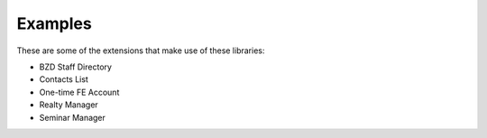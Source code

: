 

.. ==================================================
.. FOR YOUR INFORMATION
.. --------------------------------------------------
.. -*- coding: utf-8 -*- with BOM.

.. ==================================================
.. DEFINE SOME TEXTROLES
.. --------------------------------------------------
.. role::   underline
.. role::   typoscript(code)
.. role::   ts(typoscript)
   :class:  typoscript
.. role::   php(code)


Examples
^^^^^^^^

These are some of the extensions that make use of these libraries:

- BZD Staff Directory

- Contacts List

- One-time FE Account

- Realty Manager

- Seminar Manager
